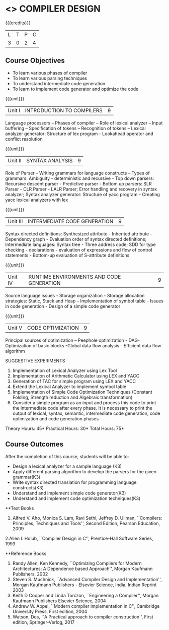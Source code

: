 * <<<602>>> COMPILER DESIGN
:properties:
:author: Dr. B. Bharathi and Dr. B. Prabavathy
:end:

#+startup: showall

{{{credits}}}
| L | T | P | C |
| 3 | 0 | 2 | 4 |

** Course Objectives
- To learn various phases of compiler
- To learn various parsing techniques
- To understand intermediate code generation 
- To learn to implement code generator and optimize the code

{{{unit}}}
|Unit I | INTRODUCTION TO COMPILERS | 9 |
Language processors – Phases of compiler – Role of lexical analyzer – Input buffering – Specification of tokens – Recognition of tokens – Lexical analyzer generator: Structure of lex program - Lookahead operator and conflict resolution 

{{{unit}}}
|Unit II | SYNTAX ANALYSIS | 9 |
Role of Parser – Writing grammars for language constructs – Types of grammars: Ambiguity - deterministic and recursive - Top down parsers: Recursive descent parser - Predictive parser -  Bottom up parsers:  SLR Parser - CLR Parser - LALR Parser; Error handling and recovery in syntax analyzer;  Syntax analyzer generator: Structure of yacc program – Creating yacc lexical analyzers with lex

{{{unit}}}
|Unit III | INTERMEDIATE CODE GENERATION | 9 |
Syntax directed definitions: Synthesized attribute - Inherited attribute - Dependency graph - Evaluation order of syntax directed definitions;  Intermediate languages: Syntax tree - Three address code;  SDD for type checking - declarations - evaluation of expressions and flow of control statements - Bottom-up evaluation of S-attribute definitions 

{{{unit}}}
|Unit IV | RUNTIME ENVIRONMENTS AND CODE GENERATION | 9 |
Source language issues - Storage organization - Storage allocation strategies: Static, Stack and Heap – Implementation of symbol table - Issues in code generation - Design of a simple code generator

{{{unit}}}
|Unit V | CODE OPTIMIZATION | 9 |
Principal sources of optimization – Peephole optimization - DAG- Optimization of basic blocks -Global data flow analysis - Efficient data flow algorithm

SUGGESTIVE EXPERIMENTS
1. Implementation of Lexical Analyzer using  Lex Tool 
2. Implementation of Arithmetic Calculator using LEX and YACC
3. Generation of TAC for simple program using LEX and YACC
4. Extend the Lexical Analyzer to implement symbol table
5. Implementation of Simple Code Optimization Techniques (Constant Folding, Strength reduction and Algebraic transformation)
6. Consider a simple program as an input and process this code to print the intermediate code after every phase. It is necessary to print the output of lexical, syntax, semantic, intermediate code generation, code optimization and code generation phases

\hfill *Theory Hours: 45* 
\hfill *Practical Hours: 30*
\hfill *Total Hours: 75*

** Course Outcomes
After the completion of this course, students will be able to: 
- Design a lexical analyzer for a sample language (K3)
- Apply different parsing algorithm to develop the parsers for the given grammar(K3)
- Write syntax directed translation for programming language constructs(K3)
- Understand and implement simple code generator(K3)
- Understand and implement code optimization techniques(K3)

      
**Text Books
1. Alfred V. Aho, Monica S. Lam, Ravi Sethi, Jeffrey D. Ullman, ``Compilers: Principles, Techniques and Tools'', Second Edition, Pearson Education, 2009
2.Allen I. Holub, ``Compiler Design in C'', Prentice-Hall Software Series, 1993

**Reference Books
1. Randy Allen, Ken Kennedy, ``Optimizing Compilers for Modern Architectures: A Dependence based Approach'', Morgan Kaufmann Publishers, 2002
2. Steven S. Muchnick, ``Advanced Compiler Design and Implementation'', Morgan Kaufmann Publishers - Elsevier Science, India, Indian Reprint 2003
3. Keith D Cooper and Linda Torczon, ``Engineering a Compiler'', Morgan Kaufmann Publishers Elsevier Science, 2004
4. Andrew W. Appel, ``Modern compiler implementation in C'', Cambridge University Press, First edition, 2004
5. Watson, Des, ``A Practical approach to compiler construction'', First edition, Springer-Verlog, 2017

